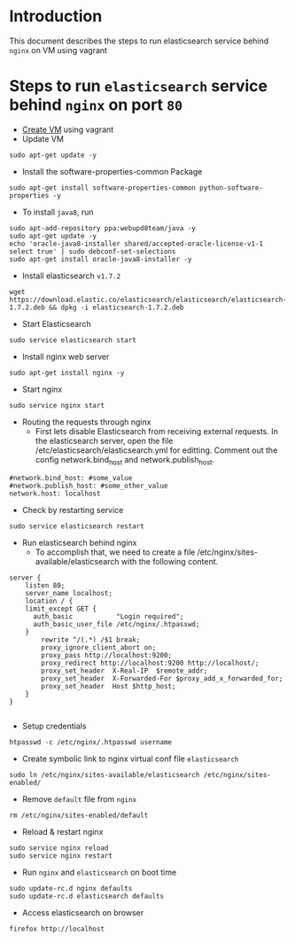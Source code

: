 * Introduction
  This document describes the steps to run elasticsearch service behind =nginx=
  on VM using vagrant
* Steps to run =elasticsearch= service behind =nginx= on port =80=
- [[https://github.com/vlead/vlead-templates/blob/develop/vagrant-boxes/export-vagrant-box.org#steps-to-create-vm-using-vagrant][Create VM]] using vagrant 
- Update VM
#+BEGIN_EXAMPLE
sudo apt-get update -y
#+END_EXAMPLE
- Install the software-properties-common Package
#+BEGIN_EXAMPLE
sudo apt-get install software-properties-common python-software-properties -y
#+END_EXAMPLE
- To install =java8=, run
#+BEGIN_EXAMPLE
sudo apt-add-repository ppa:webupd8team/java -y
sudo apt-get update -y
echo 'oracle-java8-installer shared/accepted-oracle-license-v1-1 select true' | sudo debconf-set-selections
sudo apt-get install oracle-java8-installer -y
#+END_EXAMPLE
- Install elasticsearch =v1.7.2=
#+BEGIN_EXAMPLE
wget https://download.elastic.co/elasticsearch/elasticsearch/elasticsearch-1.7.2.deb && dpkg -i elasticsearch-1.7.2.deb
#+END_EXAMPLE

- Start Elasticsearch
#+BEGIN_EXAMPLE
sudo service elasticsearch start
#+END_EXAMPLE
- Install nginx web server
#+BEGIN_EXAMPLE
sudo apt-get install nginx -y
#+END_EXAMPLE
- Start nginx
#+BEGIN_EXAMPLE
sudo service nginx start
#+END_EXAMPLE
- Routing the requests through nginx
  + First lets disable Elasticsearch from receiving external requests. In the
    elasticsearch server, open the file /etc/elasticsearch/elasticsearch.yml
    for editting. Comment out the config network.bind_host and
    network.publish_host.
#+BEGIN_EXAMPLE
#network.bind_host: #some_value
#network.publish_host: #some_other_value 
network.host: localhost
#+END_EXAMPLE
- Check by restarting service
#+BEGIN_EXAMPLE
sudo service elasticsearch restart
#+END_EXAMPLE
- Run elasticsearch behind nginx
  + To accomplish that, we need to create a file
    /etc/nginx/sites-available/elasticsearch with the following content.
#+BEGIN_EXAMPLE
server {
    listen 80;
    server_name localhost;
    location / {
    limit_except GET {
      auth_basic           "Login required";
      auth_basic_user_file /etc/nginx/.htpasswd;
    } 
        rewrite ^/(.*) /$1 break;
        proxy_ignore_client_abort on;
        proxy_pass http://localhost:9200;
        proxy_redirect http://localhost:9200 http://localhost/;
        proxy_set_header  X-Real-IP  $remote_addr;
        proxy_set_header  X-Forwarded-For $proxy_add_x_forwarded_for;
        proxy_set_header  Host $http_host;
    }
}

#+END_EXAMPLE
- Setup credentials
#+BEGIN_EXAMPLE
htpasswd -c /etc/nginx/.htpasswd username
#+END_EXAMPLE
- Create symbolic link to nginx virtual conf file =elasticsearch=
#+BEGIN_EXAMPLE
sudo ln /etc/nginx/sites-available/elasticsearch /etc/nginx/sites-enabled/
#+END_EXAMPLE
- Remove =default= file from =nginx=
#+BEGIN_EXAMPLE
rm /etc/nginx/sites-enabled/default
#+END_EXAMPLE
- Reload & restart nginx
#+BEGIN_EXAMPLE
sudo service nginx reload
sudo service nginx restart
#+END_EXAMPLE
- Run =nginx= and =elasticsearch= on boot time
#+BEGIN_EXAMPLE
sudo update-rc.d nginx defaults
sudo update-rc.d elasticsearch defaults
#+END_EXAMPLE
- Access elasticsearch on browser
#+BEGIN_EXAMPLE
firefox http://localhost
#+END_EXAMPLE

